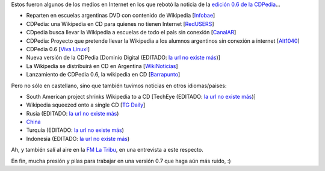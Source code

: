 .. title: Repercusiones de la CDPedia
.. date: 2010-02-11 01:41:38
.. tags: CDPedia, prensa, internacional

Estos fueron algunos de los medios en Internet en los que rebotó la noticia de la `edición 0.6 de la CDPedia <http://python.org.ar/pyar/Proyectos/CDPedia>`_...

- Reparten en escuelas argentinas DVD con contenido de Wikipedia [`Infobae <https://www.infobae.com/2010/01/21/496509-buscan-repartir-escuelas-argentinas-dvd-contenido-wikipedia/>`_]

- CDPedia: una Wikipedia en CD para quienes no tienen Internet [`RedUSERS <http://www.redusers.com/noticias/llega-cdpedia-una-wikipedia-en-cd-para-quienes-no-tienen-internet/>`_]

- CDpedia busca llevar la Wikipedia a escuelas de todo el país sin conexión [`CanalAR <http://www.canal-ar.com.ar/noticias/noticiamuestra.asp?Id=8452>`_]

- CDPedia: Proyecto que pretende llevar la Wikipedia a los alumnos argentinos sin conexión a internet [`Alt1040 <http://alt1040.com/2010/01/cdpedia-proyecto-que-pretende-llevar-la-wikipedia-a-los-alumnos-argentinos-sin-conexion-a-internet>`_]

- CDPedia 0.6 [`Viva Linux! <http://www.vivalinux.com.ar/soft/cdpedia-0.6>`_]

- Nueva versión de la CDPedia [Dominio Digital (EDITADO: `la url no existe más <http://www.dominiodigital.com.ar/novs_noticias.php>`__)]

- La Wikipedia se distribuirá en CD en Argentina [`WikiNoticias <http://es.wikinews.org/wiki/La_Wikipedia_se_distribuir%C3%A1_en_CD_en_Argentina>`_]

- Lanzamiento de CDPedia 0.6, la wikipedia en CD [`Barrapunto <https://web.archive.org/web/20100411093815/http://softlibre.barrapunto.com/softlibre/10/02/06/1148229.shtml>`_]

Pero no sólo en castellano, sino que también tuvimos noticias en otros idiomas/paises:

- South American project shrinks Wikipedia to a CD [TechEye (EDITADO: `la url no existe más <http://www.techeye.net/software/cdpedia-wikipedia-on-cd-thanks-to-python>`__)]

- Wikipedia squeezed onto a single CD [`TG Daily <http://www.tgdaily.com/software-features/48241-wikipedia-squeezed-onto-a-single-cd>`_]

- Rusia (EDITADO: `la url no existe más <http://www.ruformator.ru/news/article06125/default.asp>`__)

- `China <http://product.ccidnet.com/art/9233/20100202/1992387_1.html>`_

- Turquía (EDITADO: `la url no existe más <http://teknoloji.milliyet.com.tr/wikipedia-yi-nereye-soktular-/internet/haberdetay/01.02.2010/1193412/default.htm>`__)

- Indonesia (EDITADO: `la url no existe más <http://teknologi.vivanews.com/news/read/125781-cdpedia__wikipedia_dalam_cd_dan_dvd>`__)

Ah, y también salí al aire en la `FM La Tribu <http://fmlatribu.com/>`_, en una entrevista a este respecto.

En fin, mucha presión y pilas para trabajar en una versión 0.7 que haga aún más ruido, :)
